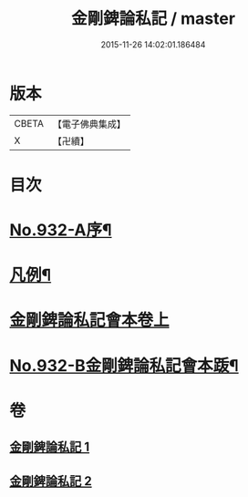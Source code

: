 #+TITLE: 金剛錍論私記 / master
#+DATE: 2015-11-26 14:02:01.186484
* 版本
 |     CBETA|【電子佛典集成】|
 |         X|【卍續】    |

* 目次
* [[file:KR6d0176_001.txt::001-0490a1][No.932-A序¶]]
* [[file:KR6d0176_001.txt::001-0490a16][凡例¶]]
* [[file:KR6d0176_001.txt::0490b17][金剛錍論私記會本卷上]]
* [[file:KR6d0176_002.txt::0505c6][No.932-B金剛錍論私記會本䟦¶]]
* 卷
** [[file:KR6d0176_001.txt][金剛錍論私記 1]]
** [[file:KR6d0176_002.txt][金剛錍論私記 2]]
